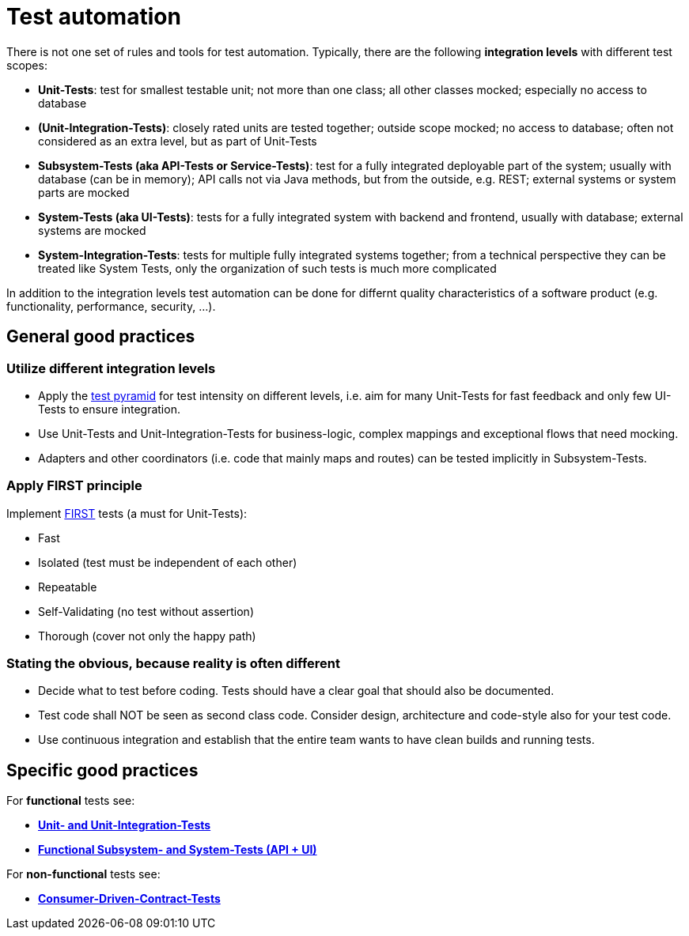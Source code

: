 = Test automation

There is not one set of rules and tools for test automation.
Typically, there are the following *integration levels* with different test scopes:

* *Unit-Tests*: test for smallest testable unit; not more than one class; all other classes mocked; especially no access to database
* *(Unit-Integration-Tests)*: closely rated units are tested together; outside scope mocked; no access to database; often not considered as an extra level, but as part of Unit-Tests
* *Subsystem-Tests (aka API-Tests or Service-Tests)*: test for a fully integrated deployable part of the system; usually with database (can be in memory); API calls not via Java methods, but from the outside, e.g. REST; external systems or system parts are mocked
* *System-Tests (aka UI-Tests)*: tests for a fully integrated system with backend and frontend, usually with database; external systems are mocked
* *System-Integration-Tests*: tests for multiple fully integrated systems together; from a technical perspective they can be treated like System Tests, only the organization of such tests is much more complicated

In addition to the integration levels test automation can be done for differnt quality characteristics of a software product (e.g. functionality, performance, security, ...). 

== General good practices

=== Utilize different integration levels

* Apply the https://martinfowler.com/articles/practical-test-pyramid.html#TheTestPyramid[test pyramid] for test intensity on different levels, i.e. aim for many Unit-Tests for fast feedback and only few UI-Tests to ensure integration. 
* Use Unit-Tests and Unit-Integration-Tests for business-logic, complex mappings and exceptional flows that need mocking.
* Adapters and other coordinators (i.e. code that mainly maps and routes) can be tested implicitly in Subsystem-Tests.

=== Apply FIRST principle
Implement https://dzone.com/articles/first-principles-solid-rules-for-tests[FIRST] tests (a must for Unit-Tests):

* Fast
* Isolated (test must be independent of each other)
* Repeatable
* Self-Validating (no test without assertion)
* Thorough (cover not only the happy path)

=== Stating the obvious, because reality is often different

* Decide what to test before coding. Tests should have a clear goal that should also be documented.
* Test code shall NOT be seen as second class code. Consider design, architecture and code-style also for your test code.
* Use continuous integration and establish that the entire team wants to have clean builds and running tests.

== Specific good practices

For *functional* tests see:

* xref:unit_tests.adoc[*Unit- and Unit-Integration-Tests*]
* xref:unit_tests.adoc[*Functional Subsystem- and System-Tests (API + UI)*]

For *non-functional* tests see:

* xref:unit_tests.adoc[*Consumer-Driven-Contract-Tests*]